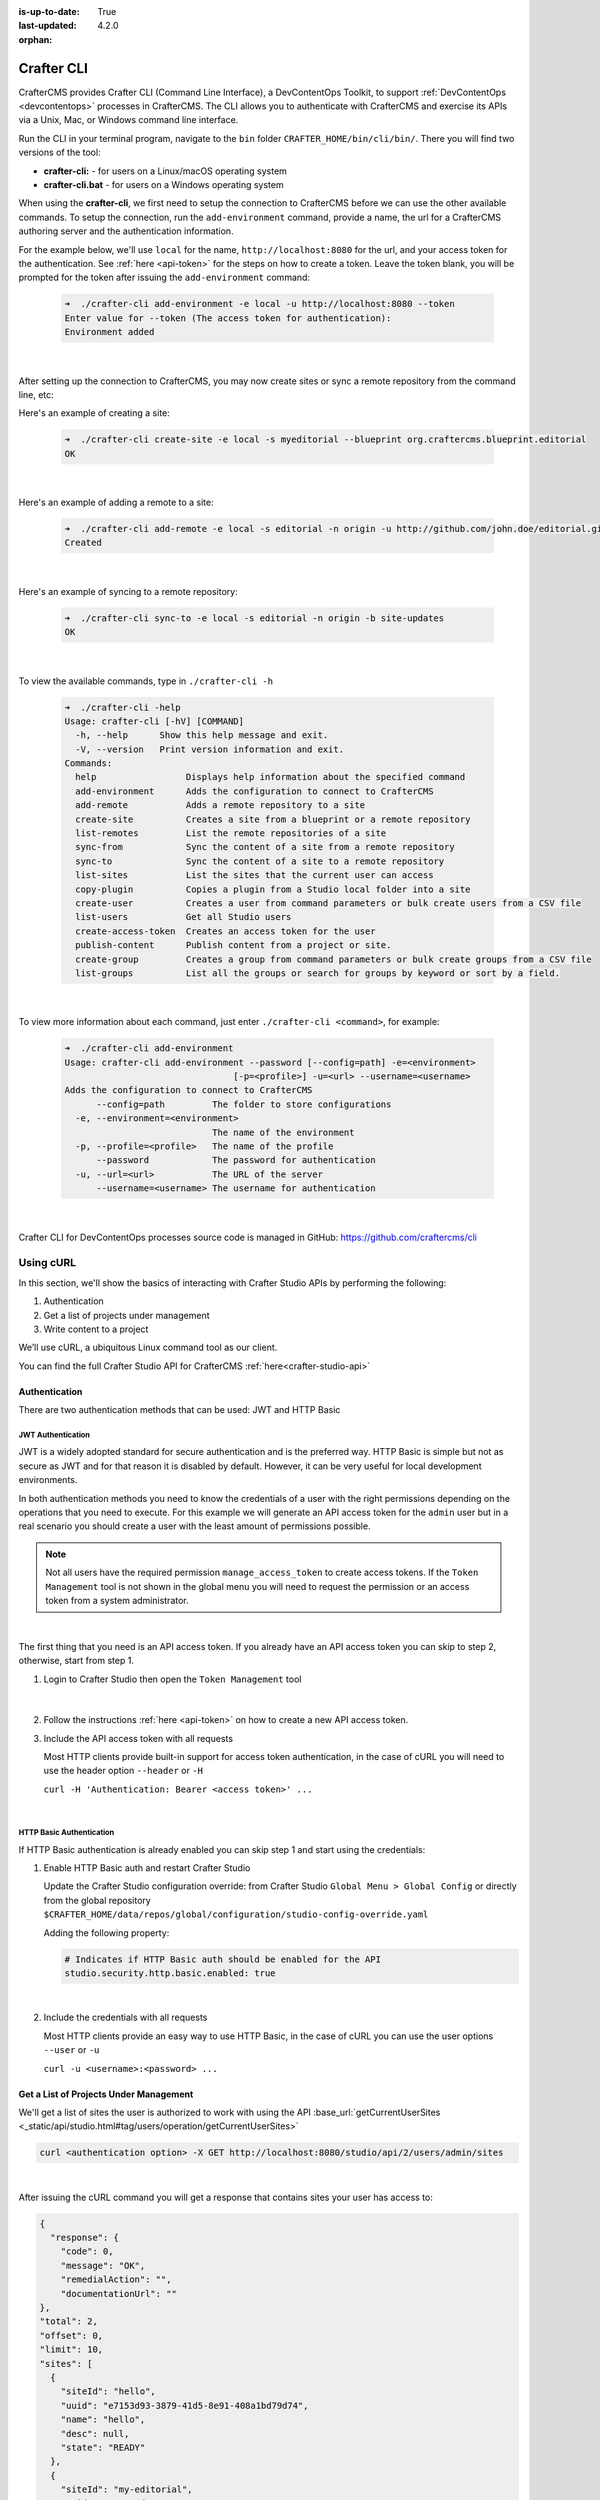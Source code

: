:is-up-to-date: True
:last-updated: 4.2.0
:orphan:

.. index:: Crafter CLI, CLI

.. _crafter-cli:

===========
Crafter CLI
===========
CrafterCMS provides Crafter CLI (Command Line Interface), a DevContentOps Toolkit, to support :ref:`DevContentOps <devcontentops>` processes in CrafterCMS. The CLI allows you to authenticate with CrafterCMS and exercise its APIs via a Unix, Mac, or Windows command line interface.

Run the CLI in your terminal program, navigate to the ``bin`` folder  ``CRAFTER_HOME/bin/cli/bin/``. There you will find two versions of the tool:

* **crafter-cli:** - for users on a Linux/macOS operating system
* **crafter-cli.bat** - for users on a Windows operating system

.. _crafter-cli-add-environment:

When using the **crafter-cli**, we first need to setup the connection to CrafterCMS before we can use the other available commands. To setup the connection, run the ``add-environment`` command,  provide a name, the url for a CrafterCMS authoring server and the authentication information.

For the example below, we'll use ``local`` for the name, ``http://localhost:8080`` for the url, and your access token for the authentication. See :ref:`here <api-token>` for the steps on how to create a token. Leave the token blank, you will be prompted for the token after issuing the ``add-environment`` command:

   .. code-block:: bash

      ➜  ./crafter-cli add-environment -e local -u http://localhost:8080 --token
      Enter value for --token (The access token for authentication):
      Environment added

   |

After setting up the connection to CrafterCMS, you may now create sites or sync a remote repository from the command line, etc:

Here's an example  of creating a site:

   .. code-block:: bash

      ➜  ./crafter-cli create-site -e local -s myeditorial --blueprint org.craftercms.blueprint.editorial
      OK

   |

Here's an example of adding a remote to a site:

   .. code-block:: bash

      ➜  ./crafter-cli add-remote -e local -s editorial -n origin -u http://github.com/john.doe/editorial.git
      Created

   |

Here's an example of syncing to a remote repository:

   .. code-block:: bash

       ➜  ./crafter-cli sync-to -e local -s editorial -n origin -b site-updates
       OK

   |


To view the available commands, type in ``./crafter-cli -h``

   .. code-block:: bash

      ➜  ./crafter-cli -help
      Usage: crafter-cli [-hV] [COMMAND]
        -h, --help      Show this help message and exit.
        -V, --version   Print version information and exit.
      Commands:
        help                 Displays help information about the specified command
        add-environment      Adds the configuration to connect to CrafterCMS
        add-remote           Adds a remote repository to a site
        create-site          Creates a site from a blueprint or a remote repository
        list-remotes         List the remote repositories of a site
        sync-from            Sync the content of a site from a remote repository
        sync-to              Sync the content of a site to a remote repository
        list-sites           List the sites that the current user can access
        copy-plugin          Copies a plugin from a Studio local folder into a site
        create-user          Creates a user from command parameters or bulk create users from a CSV file
        list-users           Get all Studio users
        create-access-token  Creates an access token for the user
        publish-content      Publish content from a project or site.
        create-group         Creates a group from command parameters or bulk create groups from a CSV file
        list-groups          List all the groups or search for groups by keyword or sort by a field.

   |

.. _crafter-cli-command-help:

To view more information about each command, just enter ``./crafter-cli <command>``, for example:

   .. code-block:: bash

      ➜  ./crafter-cli add-environment
      Usage: crafter-cli add-environment --password [--config=path] -e=<environment>
                                      [-p=<profile>] -u=<url> --username=<username>
      Adds the configuration to connect to CrafterCMS
            --config=path         The folder to store configurations
        -e, --environment=<environment>
                                  The name of the environment
        -p, --profile=<profile>   The name of the profile
            --password            The password for authentication
        -u, --url=<url>           The URL of the server
            --username=<username> The username for authentication

   |

Crafter CLI for DevContentOps processes source code is managed in GitHub: https://github.com/craftercms/cli

----------
Using cURL
----------
In this section, we'll show the basics of interacting with Crafter Studio APIs by performing the following:

#. Authentication
#. Get a list of projects under management
#. Write content to a project

We’ll use cURL, a ubiquitous Linux command tool as our client.

You can find the full Crafter Studio API for CrafterCMS :ref:`here<crafter-studio-api>`

^^^^^^^^^^^^^^
Authentication
^^^^^^^^^^^^^^

There are two authentication methods that can be used: JWT and HTTP Basic

.. _jwt-authentication:

""""""""""""""""""
JWT Authentication
""""""""""""""""""

.. version_tag::
    :label: Since
    :version: 4.0.0

JWT is a widely adopted standard for secure authentication and is the preferred way.
HTTP Basic is simple but not as secure as JWT and for that reason it is disabled by default. However, it can be very
useful for local development environments.

In both authentication methods you need to know the credentials of a user with the right permissions depending on
the operations that you need to execute. For this example we will generate an API access token for the ``admin`` user
but in a real scenario you should create a user with the least amount of permissions possible.

.. note::

    Not all users have the required permission ``manage_access_token`` to create access tokens.
    If the ``Token Management`` tool is not shown in the global menu you will need to request the permission or an
    access token from a system administrator.

|

The first thing that you need is an API access token. If you already have an API access token you can skip to step 2,
otherwise, start from step 1.

1. Login to Crafter Studio then open the ``Token Management`` tool

   .. figure:: /_static/images/jwt/global-menu.webp
       :width: 90%
       :alt: Crafter Studio - Global Menu
       :align: center

   |

2. Follow the instructions :ref:`here <api-token>` on how to create a new API access token.

3. Include the API access token with all requests

   Most HTTP clients provide built-in support for access token authentication, in the case of cURL you will need
   to use the header option ``--header`` or ``-H``

   ``curl -H 'Authentication: Bearer <access token>' ...``

   |

.. _http-basic-authentication:

"""""""""""""""""""""""""
HTTP Basic Authentication
"""""""""""""""""""""""""

If HTTP Basic authentication is already enabled you can skip step 1 and start using the credentials:

1. Enable HTTP Basic auth and restart Crafter Studio

   Update the Crafter Studio configuration override: from Crafter Studio ``Global Menu > Global Config`` or directly
   from the global repository ``$CRAFTER_HOME/data/repos/global/configuration/studio-config-override.yaml``

   Adding the following property:

   .. code-block:: yaml

       # Indicates if HTTP Basic auth should be enabled for the API
       studio.security.http.basic.enabled: true

   |


2. Include the credentials with all requests

   Most HTTP clients provide an easy way to use HTTP Basic, in the case of cURL you can use the user options
   ``--user`` or ``-u``

   ``curl -u <username>:<password> ...``

^^^^^^^^^^^^^^^^^^^^^^^^^^^^^^^^^^^^^^^
Get a List of Projects Under Management
^^^^^^^^^^^^^^^^^^^^^^^^^^^^^^^^^^^^^^^
We'll get a list of sites the user is authorized to work with using the API
:base_url:`getCurrentUserSites <_static/api/studio.html#tag/users/operation/getCurrentUserSites>`

.. code-block:: bash

    curl <authentication option> -X GET http://localhost:8080/studio/api/2/users/admin/sites

|

After issuing the cURL command you will get a response that contains sites your user has access to:

.. code-block:: json

    {
      "response": {
        "code": 0,
        "message": "OK",
        "remedialAction": "",
        "documentationUrl": ""
    },
    "total": 2,
    "offset": 0,
    "limit": 10,
    "sites": [
      {
        "siteId": "hello",
        "uuid": "e7153d93-3879-41d5-8e91-408a1bd79d74",
        "name": "hello",
        "desc": null,
        "state": "READY"
      },
      {
        "siteId": "my-editorial",
        "uuid": "a82278d6-535c-4e0c-9013-95284e10a993",
        "name": "My Editorial",
        "desc": null,
        "state": "READY"
      }
      ]
    }

|

The response above contains a number of projects. In the next call we will write a content object to one of the projects (editorialcom.) To do this we need the site ID. We get this from the response above: **editorialcom**

^^^^^^^^^^^^^^^^^^^^^^^^^^
Write Content to a Project
^^^^^^^^^^^^^^^^^^^^^^^^^^

We'll now write content to the Editorial com Project using the API
:base_url:`writeContent <_static/api/studio.html#tag/content/operation/writeContent>`

.. code-block:: bash

    curl <authentication option> -d "<page><content-type>/page/category-landing</content-type><display-template>/templates/web/pages/category-landing.ftl</display-template><merge-strategy>inherit-levels</merge-strategy><file-name>index.xml</file-name><folder-name>test3</folder-name><internal-name>test3</internal-name><disabled >false</disabled></page>" -X POST "http://localhost:8080/studio/api/1/services/api/1/content/write-content.json?site=editorialcom&phase=onSave&path=/site/website/test3/index.xml&fileName=index.xml&user=admin&contentType=/page/category-landing&unlock=true"

|

In the call above note:

We are passing in content as the POST body. The content is in XML format. In CrafterCMS, content objects are stored as simple XML documents.
We are passing a number of parameters that tell CrafterCMS where and how to store the content in the repository

Using the above examples as a guide, we can now interact with any Crafter Studio API found :ref:`here <crafter-studio-api>`
